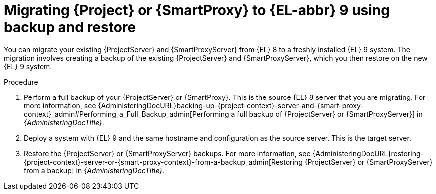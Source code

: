 [id="migrating-{project-context}-or-proxy-using-backup-restore_{context}"]
= Migrating {Project} or {SmartProxy} to {EL-abbr}{nbsp}9 using backup and restore

You can migrate your existing {ProjectServer} and {SmartProxyServer} from {EL}{nbsp}8 to a freshly installed {EL}{nbsp}9 system.
ifdef::satellite[]
The migration involves creating a backup of the existing {ProjectServer} and {SmartProxyServer}, which you then restore on the new {EL}{nbsp}9 system.
endif::[]
ifndef::satellite[]
The migration involves creating a backup of the existing {ProjectServer} and {SmartProxyServer}, which you then restore on the new {EL}{nbsp}9 system.
endif::[]

.Procedure
. Perform a full backup of your {ProjectServer} or {SmartProxy}.
This is the source {EL}{nbsp}8 server that you are migrating.
For more information, see {AdministeringDocURL}backing-up-{project-context}-server-and-{smart-proxy-context}_admin#Performing_a_Full_Backup_admin[Performing a full backup of {ProjectServer} or {SmartProxyServer}] in _{AdministeringDocTitle}_.
. Deploy a system with {EL}{nbsp}9 and the same hostname and configuration as the source server.
This is the target server.
ifdef::satellite[]
. Restore the backup.
Restore does not significantly alter the target system and requires additional configuration.
For more information, see {AdministeringDocURL}restoring-{project-context}-server-or-{smart-proxy-context}-from-a-backup_admin[Restoring {ProjectServer} or {SmartProxyServer} from a backup] in _{AdministeringDocTitle}_.
. Restore the {SmartProxyServer} backup.
For more information, see {AdministeringDocURL}restoring-{project-context}-server-or-{smart-proxy-context}-from-a-backup_admin[Restoring {ProjectServer} or {SmartProxyServer} from a backup] in _{AdministeringDocTitle}_. 
endif::[]
ifndef::satellite[]
. Restore the {ProjectServer} or {SmartProxyServer} backups.
For more information, see {AdministeringDocURL}restoring-{project-context}-server-or-{smart-proxy-context}-from-a-backup_admin[Restoring {ProjectServer} or {SmartProxyServer} from a backup] in _{AdministeringDocTitle}_.
endif::[]
